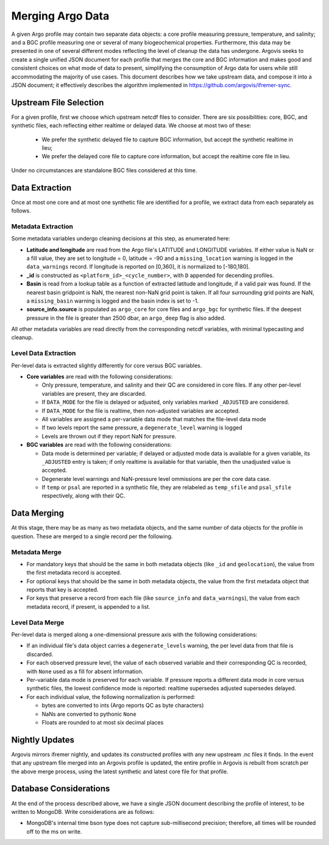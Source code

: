 .. _argo_merge:

Merging Argo Data
=================

A given Argo profile may contain two separate data objects: a core profile measuring pressure, temperature, and salinity; and a BGC profile measuring one or several of many biogeochemical properties. Furthermore, this data may be presented in one of several different modes reflecting the level of cleanup the data has undergone. Argovis seeks to create a single unified JSON document for each profile that merges the core and BGC information and makes good and consistent choices on what mode of data to present, simplifying the consumption of Argo data for users while still accommodating the majority of use cases. This document describes how we take upstream data, and compose it into a JSON document; it effectively describes the algorithm implemented in https://github.com/argovis/ifremer-sync.

Upstream File Selection
-----------------------

For a given profile, first we choose which upstream netcdf files to consider. There are six possibilities: core, BGC, and synthetic files, each reflecting either realtime or delayed data. We choose at most two of these:

 - We prefer the synthetic delayed file to capture BGC information, but accept the synthetic realtime in lieu;
 - We prefer the delayed core file to capture core information, but accept the realtime core file in lieu.

Under no circumstances are standalone BGC files considered at this time.

Data Extraction
---------------

Once at most one core and at most one synthetic file are identified for a profile, we extract data from each separately as follows.

Metadata Extraction
+++++++++++++++++++

Some metadata variables undergo cleaning decisions at this step, as enumerated here:

- **Latitude and longitude** are read from the Argo file's LATITUDE and LONGITUDE variables. If either value is NaN or a fill value, they are set to longitude = 0, latitude = -90 and a ``missing_location`` warning is logged in the ``data_warnings`` record. If longitude is reported on [0,360], it is normalized to [-180,180].
- **_id** is constructed as ``<platform_id>_<cycle_number>``, with ``D`` appended for decending profiles.
- **Basin** is read from a lookup table as a function of extracted latitude and longitude, if a valid pair was found. If the nearest basin gridpoint is NaN, the nearest non-NaN grid point is taken. If all four surrounding grid points are NaN, a ``missing_basin`` warning is logged and the basin index is set to -1.
- **source_info.source** is populated as ``argo_core`` for core files and ``argo_bgc`` for synthetic files. If the deepest pressure in the file is greater than 2500 dbar, an ``argo_deep`` flag is also added.

All other metadata variables are read directly from the corresponding netcdf variables, with minimal typecasting and cleanup.

Level Data Extraction
+++++++++++++++++++++

Per-level data is extracted slightly differently for core versus BGC variables.

- **Core variables** are read with the following considerations:

  - Only pressure, temperature, and salinity and their QC are considered in core files. If any other per-level variables are present, they are discarded.
  - If ``DATA_MODE`` for the file is delayed or adjusted, only variables marked ``_ADJUSTED`` are considered.
  - If ``DATA_MODE`` for the file is realtime, then non-adjusted variables are accepted.
  - All variables are assigned a per-variable data mode that matches the file-level data mode
  - If two levels report the same pressure, a ``degenerate_level`` warning is logged
  - Levels are thrown out if they report NaN for pressure.

- **BGC variables** are read with the following considerations:

  - Data mode is determined per variable; if delayed or adjusted mode data is available for a given variable, its ``_ADJUSTED`` entry is taken; if only realtime is available for that variable, then the unadjusted value is accepted.
  - Degenerate level warnings and NaN-pressure level ommissions are per the core data case.
  - If ``temp`` or ``psal`` are reported in a synthetic file, they are relabeled as ``temp_sfile`` and ``psal_sfile`` respectively, along with their QC.

Data Merging
------------

At this stage, there may be as many as two metadata objects, and the same number of data objects for the profile in question. These are merged to a single record per the following.

Metadata Merge
++++++++++++++

- For mandatory keys that should be the same in both metadata objects (like ``_id`` and ``geolocation``), the value from the first metadata record is accepted.
- For optional keys that should be the same in both metadata objects, the value from the first metadata object that reports that key is accepted.
- For keys that preserve a record from each file (like ``source_info`` and ``data_warnings``), the value from each metadata record, if present, is appended to a list.

Level Data Merge
++++++++++++++++

Per-level data is merged along a one-dimensional pressure axis with the following considerations:

- If an individual file's data object carries a ``degenerate_levels`` warning, the per level data from that file is discarded.
- For each observed pressure level, the value of each observed variable and their corresponding QC is recorded, with ``None`` used as a fill for absent information.
- Per-variable data mode is preserved for each variable. If pressure reports a different data mode in core versus synthetic files, the lowest confidence mode is reported: realtime supersedes adjusted supersedes delayed.
- For each individual value, the following normalization is performed:
 
  - bytes are converted to ints (Argo reports QC as byte characters)
  - NaNs are converted to pythonic ``None``
  - Floats are rounded to at most six decimal places

Nightly Updates
---------------

Argovis mirrors ifremer nightly, and updates its constructed profiles with any new upstream .nc files it finds. In the event that any upstream file merged into an Argovis profile is updated, the entire profile in Argovis is rebuilt from scratch per the above merge process, using the latest synthetic and latest core file for that profile.

Database Considerations
-----------------------

At the end of the process described above, we have a single JSON document describing the profile of interest, to be written to MongoDB. Write considerations are as follows:

- MongoDB's internal time bson type does not capture sub-millisecond precision; therefore, all times will be rounded off to the ms on write. 

